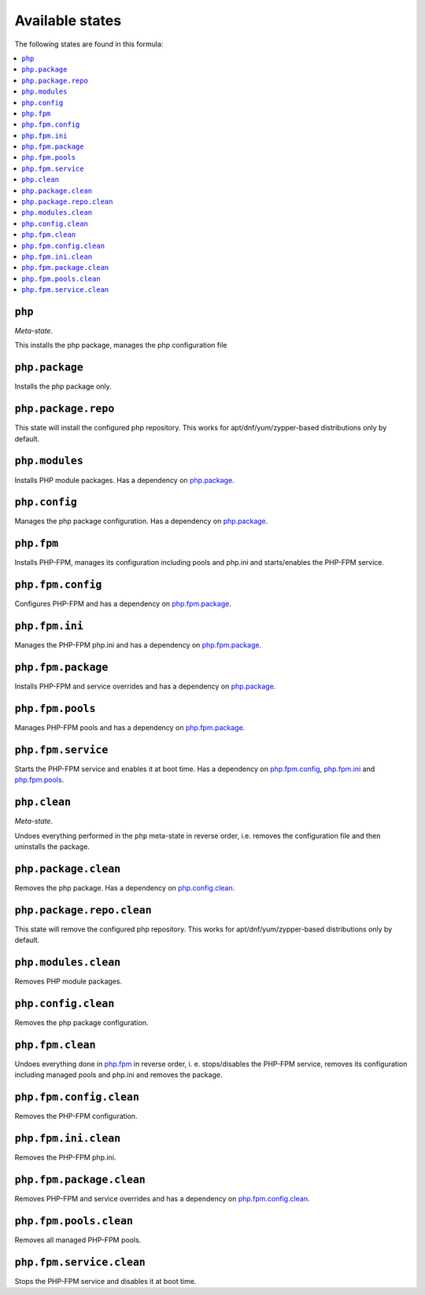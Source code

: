 Available states
----------------

The following states are found in this formula:

.. contents::
   :local:


``php``
^^^^^^^
*Meta-state*.

This installs the php package,
manages the php configuration file


``php.package``
^^^^^^^^^^^^^^^
Installs the php package only.


``php.package.repo``
^^^^^^^^^^^^^^^^^^^^
This state will install the configured php repository.
This works for apt/dnf/yum/zypper-based distributions only by default.


``php.modules``
^^^^^^^^^^^^^^^
Installs PHP module packages.
Has a dependency on `php.package`_.


``php.config``
^^^^^^^^^^^^^^
Manages the php package configuration.
Has a dependency on `php.package`_.


``php.fpm``
^^^^^^^^^^^
Installs PHP-FPM, manages its configuration including
pools and php.ini and starts/enables the PHP-FPM service.


``php.fpm.config``
^^^^^^^^^^^^^^^^^^
Configures PHP-FPM and has a
dependency on `php.fpm.package`_.


``php.fpm.ini``
^^^^^^^^^^^^^^^
Manages the PHP-FPM php.ini and has a
dependency on `php.fpm.package`_.


``php.fpm.package``
^^^^^^^^^^^^^^^^^^^
Installs PHP-FPM and service overrides and has a
dependency on `php.package`_.


``php.fpm.pools``
^^^^^^^^^^^^^^^^^
Manages PHP-FPM pools and has a
dependency on `php.fpm.package`_.


``php.fpm.service``
^^^^^^^^^^^^^^^^^^^
Starts the PHP-FPM service and enables it at boot time.
Has a dependency on `php.fpm.config`_, `php.fpm.ini`_
and `php.fpm.pools`_.


``php.clean``
^^^^^^^^^^^^^
*Meta-state*.

Undoes everything performed in the ``php`` meta-state
in reverse order, i.e.
removes the configuration file and then
uninstalls the package.


``php.package.clean``
^^^^^^^^^^^^^^^^^^^^^
Removes the php package.
Has a dependency on `php.config.clean`_.


``php.package.repo.clean``
^^^^^^^^^^^^^^^^^^^^^^^^^^
This state will remove the configured php repository.
This works for apt/dnf/yum/zypper-based distributions only by default.


``php.modules.clean``
^^^^^^^^^^^^^^^^^^^^^
Removes PHP module packages.


``php.config.clean``
^^^^^^^^^^^^^^^^^^^^
Removes the php package configuration.


``php.fpm.clean``
^^^^^^^^^^^^^^^^^
Undoes everything done in `php.fpm`_ in reverse order, i. e.
stops/disables the PHP-FPM service, removes its configuration
including managed pools and php.ini and removes the package.


``php.fpm.config.clean``
^^^^^^^^^^^^^^^^^^^^^^^^
Removes the PHP-FPM configuration.


``php.fpm.ini.clean``
^^^^^^^^^^^^^^^^^^^^^
Removes the PHP-FPM php.ini.


``php.fpm.package.clean``
^^^^^^^^^^^^^^^^^^^^^^^^^
Removes PHP-FPM and service overrides and has a
dependency on `php.fpm.config.clean`_.


``php.fpm.pools.clean``
^^^^^^^^^^^^^^^^^^^^^^^
Removes all managed PHP-FPM pools.


``php.fpm.service.clean``
^^^^^^^^^^^^^^^^^^^^^^^^^
Stops the PHP-FPM service and disables it at boot time.


